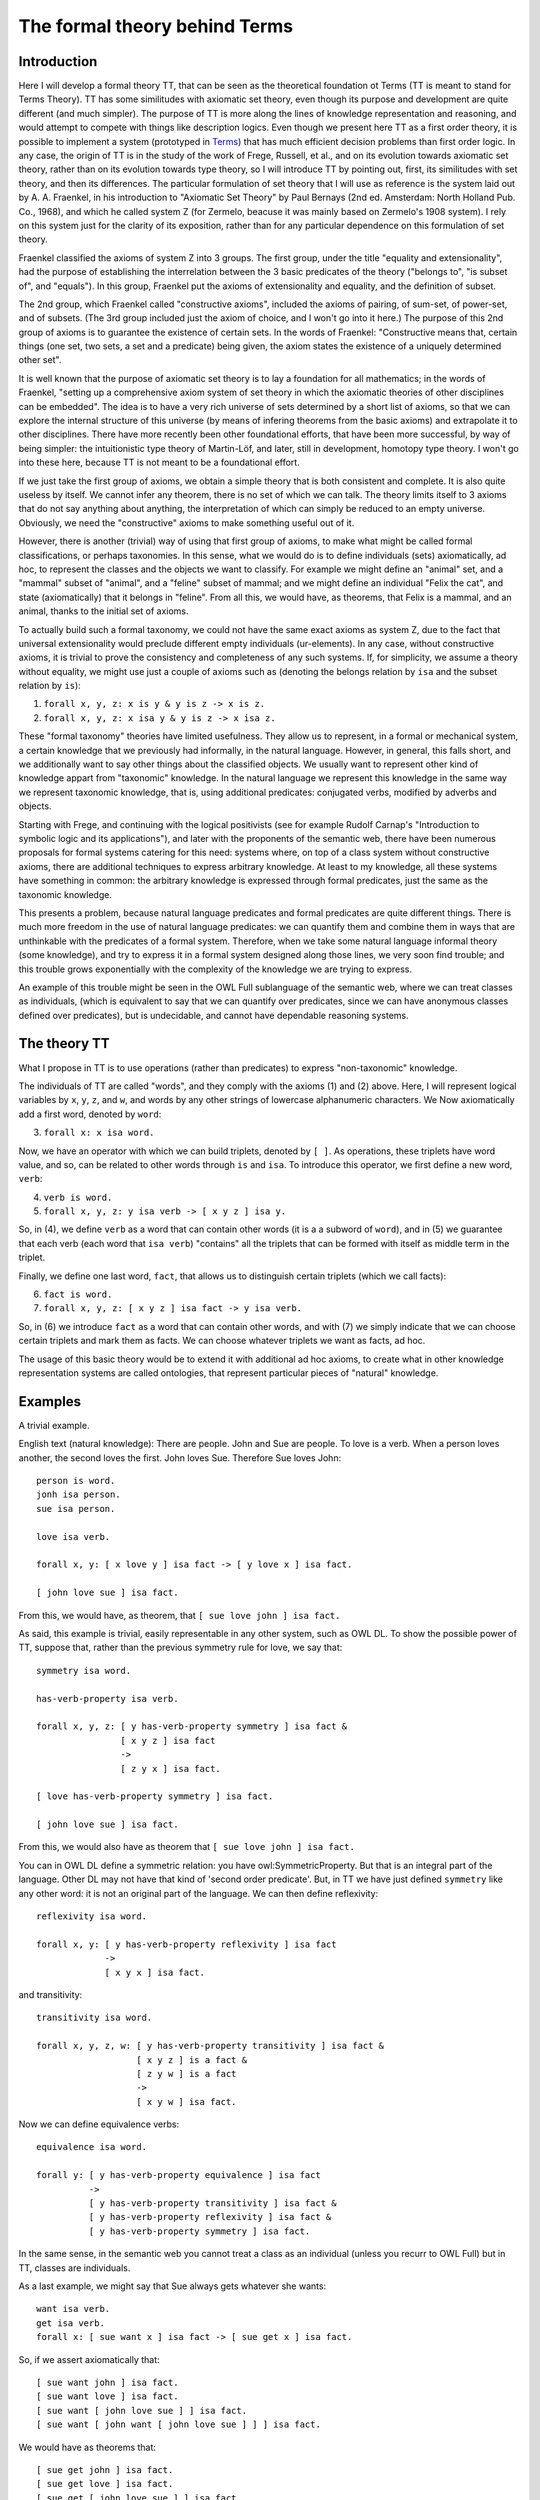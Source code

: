 The formal theory behind Terms
==============================

Introduction
++++++++++++

Here I will develop a formal theory TT, that can be seen as the theoretical foundation ot Terms
(TT is meant to stand for Terms Theory).
TT has some similitudes with axiomatic set theory, even though its purpose and development are quite different (and much simpler).
The purpose of TT is more along the lines of knowledge representation and reasoning,
and would attempt to compete with things like description logics.
Even though we present here TT as a first order theory,
it is possible to implement a system (prototyped in `Terms <https://github.com/enriquepablo/terms>`_)
that has much efficient decision problems than first order logic.
In any case, the origin of TT is in the study of the work of Frege, Russell, et al.,
and on its evolution towards axiomatic set theory, rather than on its evolution towards type theory,
so I will introduce TT by pointing out, first, its similitudes with set theory, and then its differences.
The particular formulation of set theory that I will use as reference is the system laid out by
A. A. Fraenkel, in his introduction to "Axiomatic Set Theory" by Paul Bernays (2nd ed. Amsterdam: North Holland Pub. Co., 1968),
and which he called system Z (for Zermelo, beacuse it was mainly based on Zermelo's 1908 system).
I rely on this system just for the clarity of its exposition,
rather than for any particular dependence on this formulation of set theory.

Fraenkel classified the axioms of system Z into 3 groups.
The first group, under the title "equality and extensionality",
had the purpose of establishing the interrelation between
the 3 basic predicates of the theory ("belongs to", "is subset of", and "equals").
In this group, Fraenkel put the axioms of extensionality and equality, and the definition of subset.

The 2nd group, which Fraenkel called "constructive axioms",
included the axioms of pairing, of sum-set, of power-set, and of subsets.
(The 3rd group included just the axiom of choice, and I won't go into it here.)
The purpose of this 2nd group of axioms is to guarantee the existence of certain sets.
In the words of Fraenkel:
"Constructive means that, certain things (one set, two sets, a set and a predicate) being given,
the axiom states the existence of a uniquely determined other set".

It is well known that the purpose of axiomatic set theory is to lay a foundation for all mathematics;
in the words of Fraenkel,
"setting up a comprehensive axiom system of set theory in which the axiomatic theories of other disciplines can be embedded".
The idea is to have a very rich universe of sets determined by a short list of axioms,
so that we can explore the internal structure of this universe
(by means of infering theorems from the basic axioms)
and extrapolate it to other disciplines.
There have more recently been other foundational efforts,
that have been more successful, by way of being simpler:
the intuitionistic type theory of Martin-Löf,
and later, still in development, homotopy type theory.
I won't go into these here, because TT is not meant to be a foundational effort.

If we just take the first group of axioms, we obtain a simple theory that is both consistent and complete.
It is also quite useless by itself.
We cannot infer any theorem, there is no set of which we can talk.
The theory limits itself to 3 axioms that do not say anything about anything,
the interpretation of which can simply be reduced to an empty universe.
Obviously, we need the "constructive" axioms to make something useful out of it.

However, there is another (trivial) way of using that first group of axioms,
to make what might be called formal classifications, or perhaps taxonomies.
In this sense, what we would do is to define individuals (sets) axiomatically,
ad hoc, to represent the classes and the objects we want to classify.
For example we might define an "animal" set, and a "mammal" subset of "animal",
and a "feline" subset of mammal; and we might define an individual "Felix the cat",
and state (axiomatically) that it belongs in "feline". From all this,
we would have, as theorems, that Felix is a mammal, and an animal,
thanks to the initial set of axioms.

To actually build such a formal taxonomy,
we could not have the same exact axioms as system Z,
due to the fact that universal extensionality
would preclude different empty individuals (ur-elements).
In any case, without constructive axioms,
it is trivial to prove the consistency and completeness of any such systems.
If, for simplicity, we assume a theory without equality,
we might use just a couple of axioms such as
(denoting the belongs relation by ``isa`` and the subset relation by ``is``):

1)  ``forall x, y, z: x is y & y is z -> x is z.``
2)  ``forall x, y, z: x isa y & y is z -> x isa z.``

These "formal taxonomy" theories have limited usefulness.
They allow us to represent, in a formal or mechanical system,
a certain knowledge that we previously had informally,
in the natural language.
However, in general, this falls short, and we additionally want
to say other things about the classified objects.
We usually want to represent other kind of knowledge appart from "taxonomic" knowledge.
In the natural language we represent this knowledge in the same way we
represent taxonomic knowledge, that is, using additional predicates:
conjugated verbs, modified by adverbs and objects.

Starting with Frege, and continuing with the logical positivists
(see for example Rudolf Carnap's "Introduction to symbolic logic and its applications"),
and later with the proponents of the semantic web, 
there have been numerous proposals for formal systems
catering for this need:
systems where, on top of a class system without constructive axioms,
there are additional techniques to express arbitrary knowledge.
At least to my knowledge, all these systems have something in common:
the arbitrary knowledge is expressed through formal predicates,
just the same as the taxonomic knowledge.

This presents a problem, because natural language predicates and formal predicates
are quite different things.
There is much more freedom in the use of natural language predicates:
we can quantify them and combine them in ways that are unthinkable
with the predicates of a formal system.
Therefore, when we take some natural language informal theory (some knowledge),
and try to express it in a formal system designed along those lines,
we very soon find trouble; and this trouble grows exponentially
with the complexity of the knowledge we are trying to express.

An example of this trouble might be seen in the OWL Full sublanguage of the semantic web,
where we can treat classes as individuals,
(which is equivalent to say that we can quantify over predicates,
since we can have anonymous classes defined over predicates),
but is undecidable, and cannot have dependable reasoning systems.

The theory TT
+++++++++++++

What I propose in TT is to use operations (rather than predicates)
to express "non-taxonomic" knowledge.

The individuals of TT are called "words", and they comply with the axioms (1) and (2) above.
Here, I will represent logical variables by ``x``, ``y``, ``z``, and ``w``,
and words by any other strings of lowercase alphanumeric characters.
We Now axiomatically add a first word, denoted by ``word``:

3)  ``forall x: x isa word.``

Now, we have an operator with which we can build triplets, denoted by ``[ ]``.
As operations, these triplets have word value, and so, can be related to other words
through ``is`` and ``isa``.
To introduce this operator, we first define a new word, ``verb``:

4)  ``verb is word.``
5)  ``forall x, y, z: y isa verb -> [ x y z ] isa y.``

So, in (4), we define ``verb`` as a word that can contain other words (it is a a subword of ``word``),
and in (5) we guarantee that each verb (each word that ``isa verb``)
"contains" all the triplets that can be formed with itself as middle term in the triplet.

Finally, we define one last word, ``fact``, that allows us to distinguish certain triplets (which we call facts):

6)  ``fact is word.``
7)  ``forall x, y, z: [ x y z ] isa fact -> y isa verb.``

So, in (6) we introduce ``fact`` as a word that can contain other words,
and with (7) we simply indicate that we can choose certain triplets and mark them as facts.
We can choose whatever triplets we want as facts, ad hoc.

The usage of this basic theory would be to extend it with additional ad hoc axioms,
to create what in other knowledge representation systems are called ontologies,
that represent particular pieces of "natural" knowledge.

Examples
++++++++

A trivial example.

English text (natural knowledge): There are people. John and Sue are people. To love is a verb. When a person loves another, the second loves the first. John loves Sue. Therefore Sue loves John::

  person is word.
  jonh isa person.
  sue isa person.

  love isa verb.

  forall x, y: [ x love y ] isa fact -> [ y love x ] isa fact.

  [ john love sue ] isa fact.

From this, we would have, as theorem, that ``[ sue love john ] isa fact.``

As said, this example is trivial, easily representable in any other system, such as OWL DL.
To show the possible power of TT, suppose that, rather than the previous symmetry rule for love, we say that::

  symmetry isa word.

  has-verb-property isa verb.

  forall x, y, z: [ y has-verb-property symmetry ] isa fact & 
                  [ x y z ] isa fact
                  ->
                  [ z y x ] isa fact.

  [ love has-verb-property symmetry ] isa fact.

  [ john love sue ] isa fact.

From this, we would also have as theorem that ``[ sue love john ] isa fact.``

You can in OWL DL define a symmetric relation: you have owl:SymmetricProperty.
But that is an integral part of the language.
Other DL may not have that kind of 'second order predicate'.
But, in TT we have just defined ``symmetry`` like any other word:
it is not an original part of the language.
We can then define reflexivity::

  reflexivity isa word.

  forall x, y: [ y has-verb-property reflexivity ] isa fact
               -> 
               [ x y x ] isa fact.

and transitivity::

  transitivity isa word.

  forall x, y, z, w: [ y has-verb-property transitivity ] isa fact &
                     [ x y z ] is a fact &
                     [ z y w ] is a fact
                     ->
                     [ x y w ] isa fact.

Now we can define equivalence verbs::

  equivalence isa word.

  forall y: [ y has-verb-property equivalence ] isa fact
            ->
            [ y has-verb-property transitivity ] isa fact &
            [ y has-verb-property reflexivity ] isa fact &
            [ y has-verb-property symmetry ] isa fact.


In the same sense, in the semantic web you cannot treat a class as an individual (unless you recurr to OWL Full)
but in TT, classes are individuals.

As a last example, we might say that Sue always gets whatever she wants::

  want isa verb.
  get isa verb.
  forall x: [ sue want x ] isa fact -> [ sue get x ] isa fact.

So, if we assert axiomatically that::

  [ sue want john ] isa fact.
  [ sue want love ] isa fact.
  [ sue want [ john love sue ] ] isa fact.
  [ sue want [ john want [ john love sue ] ] ] isa fact.

We would have as theorems that::

  [ sue get john ] isa fact.
  [ sue get love ] isa fact.
  [ sue get [ john love sue ] ] isa fact.
  [ sue get [ john want [ john love sue ] ] ] isa fact.

Semantics
+++++++++

The semantics of these formal theories could be found in the syntax of the natural language texts
that contain the knowledge we want to formalize,
disregarding the actual informal semantics of the natural language texts.
The universe of interpretation would be the set of words (names, nouns, and verbs)
that appear in the text.
The formal relations (``is``, ``isa``) in the theory are interpreted as hypothetical relations
established among words by the copular sentences in the text.
And the facts in the theory are interpreted in the non-copular sentences (or facts) in the text,
assuming that they are asserted as "<fact> is a fact"
(i.e., they are asserted as copular sentences,
since copular sentences are the only kind of sentence that can be interpreted as relations in these theories).
